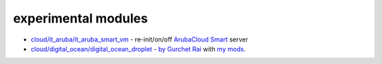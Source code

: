 experimental modules
=======

* `cloud/it_aruba/it_aruba_smart_vm`_ - re-init/on/off `ArubaCloud Smart`_ server

* `cloud/digital_ocean/digital_ocean_droplet`_ - `by Gurchet Rai`_ with `my mods`_.

.. _ArubaCloud Smart: https://www.arubacloud.com/vps/virtual-private-server-range.aspx
.. _cloud/digital_ocean/digital_ocean_droplet: lib/ansible/modules/cloud/digital_ocean/digital_ocean_droplet.py
.. _cloud/it_aruba/it_aruba_smart_vm: lib/ansible/modules/cloud/it_aruba/
.. _by Gurchet Rai: https://github.com/ansible/ansible/pull/33984
.. _2017.12.18: https://github.com/mz0/ansible/commits/a19cc354/lib/ansible/modules/cloud/digital_ocean/digital_ocean_droplet.py
.. _my mods: https://github.com/ansible/ansible/pull/51658

